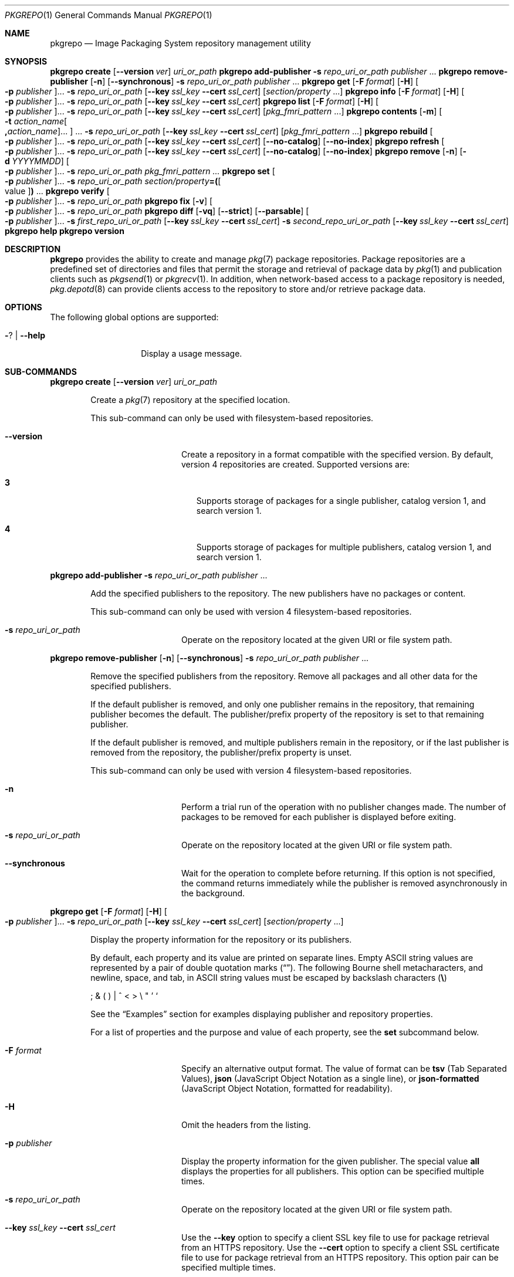 '\" te
.\" Copyright (c) 2007, 2015, Oracle and/or its affiliates. All rights reserved.
.\" Copyright (c) 2015, OmniTI Computer Consulting, Inc. All rights reserved.
.\" Copyright 2021 OmniOS Community Edition (OmniOSce) Association.
.Dd November 29, 2021
.Dt PKGREPO 1
.Os
.Sh NAME
.Nm pkgrepo
.Nd Image Packaging System repository management utility
.Sh SYNOPSIS
.\" create
.Nm Cm create
.Op Fl \&-version Ar ver
.Ar uri_or_path
.\" add-publisher
.Nm Cm add-publisher
.Fl s Ar repo_uri_or_path Ar publisher No \&...
.\" remove-publisher
.Nm Cm remove-publisher
.Op Fl n
.Op Fl \&-synchronous
.Fl s Ar repo_uri_or_path
.Ar publisher No \&...
.\" get
.Nm Cm get
.Op Fl F Ar format
.Op Fl H
.Oo Fl p Ar publisher Oc Ns \&...
.Fl s Ar repo_uri_or_path
.Op Fl \&-key Ar ssl_key Fl \&-cert Ar ssl_cert
.Op Ar section/property No \&...
.\" info
.Nm Cm info
.Op Fl F Ar format
.Op Fl H
.Oo Fl p Ar publisher Oc Ns \&...
.Fl s Ar repo_uri_or_path
.Op Fl \&-key Ar ssl_key Fl \&-cert Ar ssl_cert
.\" list
.Nm Cm list
.Op Fl F Ar format
.Op Fl H
.Oo Fl p Ar publisher Oc Ns \&...
.Fl s Ar repo_uri_or_path
.Op Fl \&-key Ar ssl_key Fl \&-cert Ar ssl_cert
.Op Ar pkg_fmri_pattern No \&...
.\" contents
.Nm Cm contents
.Op Fl m
.Oo Fl t Ar action_name Ns Oo Cm \&, Ns Ar action_name Oc Ns \&... Oc \&...
.Fl s Ar repo_uri_or_path
.Op Fl \&-key Ar ssl_key Fl \&-cert Ar ssl_cert
.Op Ar pkg_fmri_pattern No \&...
.\" rebuild
.Nm Cm rebuild
.Oo Fl p Ar publisher Oc Ns \&...
.Fl s Ar repo_uri_or_path
.Op Fl \&-key Ar ssl_key Fl \&-cert Ar ssl_cert
.Op Fl \&-no-catalog
.Op Fl \&-no-index
.\" refresh
.Nm Cm refresh
.Oo Fl p Ar publisher Oc Ns \&...
.Fl s Ar repo_uri_or_path
.Op Fl \&-key Ar ssl_key Fl \&-cert Ar ssl_cert
.Op Fl \&-no-catalog
.Op Fl \&-no-index
.\" remove
.Nm Cm remove
.Op Fl n
.Op Fl d Ar YYYYMMDD
.Oo Fl p Ar publisher Oc Ns \&...
.Fl s Ar repo_uri_or_path
.Ar pkg_fmri_pattern \&...
.\" set
.Nm Cm set
.Oo Fl p Ar publisher Oc Ns \&...
.Fl s Ar repo_uri_or_path
.Ar section/property Ns Cm \&= Ns Cm \&( Ns Oo value Oc Ns Cm \&) No \&...
.\" verify
.Nm Cm verify
.Oo Fl p Ar publisher Oc Ns \&...
.Fl s Ar repo_uri_or_path
.\" fix
.Nm Cm fix
.Op Fl v
.Oo Fl p Ar publisher Oc Ns \&...
.Fl s Ar repo_uri_or_path
.\" diff
.Nm Cm diff
.Op Fl vq
.Op Fl \&-strict
.Op Fl \&-parsable
.Oo Fl p Ar publisher Oc Ns \&...
.Fl s Ar first_repo_uri_or_path
.Op Fl \&-key Ar ssl_key Fl \&-cert Ar ssl_cert
.Fl s Ar second_repo_uri_or_path
.Op Fl \&-key Ar ssl_key Fl \&-cert Ar ssl_cert
.\" help
.Nm Cm help
.\" version
.Nm Cm version
.Sh DESCRIPTION
.Nm
provides the ability to create and manage
.Xr pkg 7
package repositories.
Package repositories are a predefined set of directories and files that permit
the storage and retrieval of package data by
.Xr pkg 1
and publication clients such as
.Xr pkgsend 1
or
.Xr pkgrecv 1 .
In addition, when network-based access to a package repository is needed,
.Xr pkg.depotd 8
can provide clients access to the repository to store and/or retrieve package
data.
.Sh OPTIONS
The following global options are supported:
.Bl -tag -width Ar
.It Fl ? | Fl \-help
Display a usage message.
.El
.\"
.Sh SUB-COMMANDS
.\" create
.Nm Cm create
.Op Fl \&-version Ar ver
.Ar uri_or_path
.Bd -ragged -offset Ds
Create a
.Xr pkg 7
repository at the specified location.
.Pp
This sub-command can only be used with filesystem-based repositories.
.Bl -tag -width Ar
.It Fl \&-version
Create a repository in a format compatible with the specified version.
By default, version 4 repositories are created.
Supported versions are:
.Bl -tag -width x
.It Sy 3
Supports storage of packages for a single publisher, catalog version 1, and
search version 1.
.It Sy 4
Supports storage of packages for multiple publishers, catalog version 1, and
search version 1.
.El
.El
.Ed
.Pp
.\" add-publisher
.Nm Cm add-publisher
.Fl s Ar repo_uri_or_path Ar publisher No \&...
.Bd -ragged -offset Ds
Add the specified publishers to the repository.
The new publishers have no packages or content.
.Pp
This sub-command can only be used with version 4 filesystem-based repositories.
.Bl -tag -width Ar
.It Fl s Ar repo_uri_or_path
Operate on the repository located at the given URI or file system path.
.El
.Ed
.Pp
.\" remove-publisher
.Nm Cm remove-publisher
.Op Fl n
.Op Fl \&-synchronous
.Fl s Ar repo_uri_or_path
.Ar publisher No \&...
.Bd -ragged -offset Ds
Remove the specified publishers from the repository.
Remove all packages and all other data for the specified publishers.
.Pp
If the default publisher is removed, and only one publisher remains in the
repository, that remaining publisher becomes the default.
The publisher/prefix property of the repository is set to that remaining
publisher.
.Pp
If the default publisher is removed, and multiple publishers remain in the
repository, or if the last publisher is removed from the repository, the
publisher/prefix property is unset.
.Pp
This sub-command can only be used with version 4 filesystem-based repositories.
.Bl -tag -width Ar
.It Fl n
Perform a trial run of the operation with no publisher changes made.
The number of packages to be removed for each publisher is displayed before
exiting.
.It Fl s Ar repo_uri_or_path
Operate on the repository located at the given URI or file system path.
.It Fl \&-synchronous
Wait for the operation to complete before returning.
If this option is not specified, the command returns immediately while the
publisher is removed asynchronously in the background.
.El
.Ed
.Pp
.\" get
.Nm Cm get
.Op Fl F Ar format
.Op Fl H
.Oo Fl p Ar publisher Oc Ns \&...
.Fl s Ar repo_uri_or_path
.Op Fl \&-key Ar ssl_key Fl \&-cert Ar ssl_cert
.Op Ar section/property No \&...
.Bd -ragged -offset Ds
Display the property information for the repository or its publishers.
.Pp
By default, each property and its value are printed on separate lines.
Empty ASCII string values are represented by a pair of double quotation marks
.Pq Dq .
The following Bourne shell metacharacters, and newline, space, and tab, in
ASCII string values must be escaped by backslash characters
.Pq Sy \e
.Pp
\&; \&& \&( \&) \&| \&^ \&< \&> \e \&" \&' \&`
.Pp
See the
.Sx Examples
section for examples displaying publisher and repository properties.
.Pp
For a list of properties and the purpose and value of each property, see the
.Cm set
subcommand below.
.Bl -tag -width Ar
.It Fl F Ar format
Specify an alternative output format.
The value of format can be
.Cm tsv
.Pq Tab Separated Values ,
.Cm json
.Pq JavaScript Object Notation as a single line ,
or
.Cm json-formatted
.Pq JavaScript Object Notation, formatted for readability .
.It Fl H
Omit the headers from the listing.
.It Fl p Ar publisher
Display the property information for the given publisher.
The special value
.Cm all
displays the properties for all publishers.
This option can be specified multiple times.
.It Fl s Ar repo_uri_or_path
Operate on the repository located at the given URI or file system path.
.It Fl \&-key Ar ssl_key Fl \&-cert Ar ssl_cert
Use the
.Fl \&-key
option to specify a client SSL key file to use for package retrieval from an
HTTPS repository.
Use the
.Fl \&-cert
option to specify a client SSL certificate file to use for package retrieval
from an HTTPS repository.
This option pair can be specified multiple times.
.It Ar section/property
Display values for only the specified properties, such as
.Cm publisher/prefix
or
.Cm repository/version .
See the
.Cm set
subcommand for a complete list of properties.
.El
.Ed
.Pp
.\" info
.Nm Cm info
.Op Fl F Ar format
.Op Fl H
.Oo Fl p Ar publisher Oc Ns \&...
.Fl s Ar repo_uri_or_path
.Op Fl \&-key Ar ssl_key Fl \&-cert Ar ssl_cert
.Bd -ragged -offset Ds
Display a listing of the package publishers known by the repository.
The listing includes the number of packages for each
publisher, when the publisher's package data was last updated, and
the status of the publisher's package data
.Pq such as whether it is currently being processed .
.Bl -tag -width Ar
.It Fl p Ar publisher
Only display the data for the given publisher.
If not provided, the data for all publishers is displayed.
This option can be specified multiple times.
.El
.Pp
For descriptions of all other options, see the
.Nm Cm get
get command above.
.Ed
.Pp
.\" list
.Nm Cm list
.Op Fl F Ar format
.Op Fl H
.Oo Fl p Ar publisher Oc Ns \&...
.Fl s Ar repo_uri_or_path
.Op Fl \&-key Ar ssl_key Fl \&-cert Ar ssl_cert
.Op Ar pkg_fmri_pattern No \&...
.Bd -ragged -offset Ds
List the packages in the repo_uri_or_path repository that match the
specified
.Ar pkg_fmri_pattern patterns .
If no patterns are specified, all packages in the repository are listed.
The
.Ar pkg_fmri_pattern
pattern can include the \&? and \&* characters as
.Xr glob 3C
wildcards to match one or more packages.
.Pp
In the default output, the first column contains the name of the
publisher of the package.
The second column contains the name of the package.
The third column is a flag that shows the status of the package.
A value of o in the status column indicates the package is obsolete.
A value of r in the status column indicates the package has been renamed, which
is a form of obsoletion.
A value of l in the status column indicates that the package is legacy, meaning
that it will be removed in the future.
The fourth column contains the release and branch versions of the package.
See
.Xr pkg 7
for information about release and branch versions.
.Bl -tag -width Ar
.It Fl p Ar publisher
Only display the data for the given publisher.
If not provided, the data for all publishers is displayed.
This option can be specified multiple times.
.El
.Pp
For descriptions of all other options, see the
.Nm Cm get
get command above.
.Ed
.Pp
.\" contents
.Nm Cm contents
.Op Fl m
.Oo Fl t Ar action_name Ns Oo Cm \&, Ns Ar action_name Oc Ns \&... Oc \&...
.Fl s Ar repo_uri_or_path
.Op Fl \&-key Ar ssl_key Fl \&-cert Ar ssl_cert
.Op Ar pkg_fmri_pattern No \&...
.Bd -ragged -offset Ds
List all packages in the
.Ar repo_uri_or_path repository .
If
.Ar pkg_fmri_pattern
is specified, display the contents
.Pq action attributes
of all matching packages in the repository.
.Bl -tag -width Ar
.It Fl m
Display all attributes of actions in the specified packages.
.It Fl t Ar action_name
Display only the specified actions in the specified packages.
The
.Fl t
option can be specified multiple times, or multiple actions can be specified as
the argument to one
.Fl t
option by separating the action names with commas.
The value of action_name is one of the actions listed in
.Em Actions
in the
.Xr pkg 7
man page, such as
.Cm file , Cm dir , Cm driver , Cm depend ,
or
.Cm set .
.El
.Pp
For descriptions of all other options, see the
.Nm Cm get
get command above.
.Ed
.Pp
.\" rebuild
.Nm Cm rebuild
.Oo Fl p Ar publisher Oc Ns \&...
.Fl s Ar repo_uri_or_path
.Op Fl \&-key Ar ssl_key Fl \&-cert Ar ssl_cert
.Op Fl \&-no-catalog
.Op Fl \&-no-index
.Bd -ragged -offset Ds
Discard all catalog, search, and other cached information found in the
repository, and then recreate it based on the current contents of the
repository.
.Bl -tag -width Ar
.It Fl p Ar publisher
Perform the operation only for the given publisher.
If not provided, or if the special value
.Cm all
is specified, the operation is performed for all publishers.
This option can be specified multiple times.
.It Fl \&-no-catalog
Do not rebuild package data.
.It Fl \&-no-index
Do not rebuild search indices.
.El
.Pp
For descriptions of all other options, see the
.Nm Cm get
get command above.
.Ed
.Pp
.\" refresh
.Nm Cm refresh
.Oo Fl p Ar publisher Oc Ns \&...
.Fl s Ar repo_uri_or_path
.Op Fl \&-key Ar ssl_key Fl \&-cert Ar ssl_cert
.Op Fl \&-no-catalog
.Op Fl \&-no-index
.Bd -ragged -offset Ds
Catalogue any new packages found in the repository and update all search
indices.
This is intended for use with deferred publication
.Po
.Fl \&-no-catalog
or
.Fl \&-no-index
options of
.Xr pkgsend 1
.Pc .
.Bl -tag -width Ar
.It Fl p Ar publisher
Perform the operation only for the given publisher.
If not provided, or if the special value
.Cm all
is specified, the operation is performed for all publishers.
This option can be specified multiple times.
.It Fl \&-no-catalog
Do not add any new packages.
.It Fl \&-no-index
Do not update search indices.
.El
.Pp
For descriptions of all other options, see the
.Nm Cm get
get command above.
.Ed
.Pp
.\" remove
.Nm Cm remove
.Op Fl n
.Op Fl d Ar YYYYMMDD
.Oo Fl p Ar publisher Oc Ns \&...
.Fl s Ar repo_uri_or_path
.Ar pkg_fmri_pattern \&...
.Bd -ragged -offset Ds
Remove packages that match the specified
.Ar pkg_fmri_pattern
pattern from the repository, including any files they reference that are
not in use by any other package.
The
.Ar pkg_fmri_pattern
pattern can include the \&? and \&* characters as
.Xr glob 3C
wildcards to match one or more packages.
.Pp
Note; all search index data for related publishers is removed.
This subcommand can be used only with file system based repositories.
.Pp
Caution; this operation is not reversible and should not be used while other
clients are accessing the repository since it might cause them to fail during
retrieval operations.
.Bl -tag -width Ar
.It Fl d Ar YYYYMMDD
Filter the list of packages to be removed to those which have the provided
.Ar YYYYMMDD
date as part of their full package version.
.It Fl n
Perform a trial run of the operation with no package changes made.
A list of the packages to be removed is displayed before exiting.
.It Fl p
Only remove matching packages for the given publisher.
If not provided, any matching packages are removed for all publishers.
This option can be specified multiple times.
.It Fl s Ar repo_uri_or_path
Operate on the repository located at the given URI or file system path.
.El
.Ed
.Pp
.\" set
.Nm Cm set
.Oo Fl p Ar publisher Oc Ns \&...
.Fl s Ar repo_uri_or_path
.Ar section/property Ns Cm \&= Ns Cm \&( Ns Oo value Oc Ns Cm \&) No \&...
.Bd -ragged -offset Ds
Set the value of the specified properties for the repository or publisher.
.Pp
This subcommand can be used only with file system based repositories.
.Bl -tag -width Ar
.It Fl p Ar publisher
Perform the operation only for the given publisher.
If not provided, or if the special value
.Cm all
is specified, the operation is performed for all publishers.
.It Fl s Ar repo_uri_or_path
Operate on the repository located at the given URI or file system path.
.El
.Pp
Properties and values can be specified using one of the following forms:
.Bl -tag -width Ar
.It Ar section Ns \&/ Ns Ar property Ns Cm =
Clear the property value.
.It Ar section Ns \&/ Ns Ar property Ns Cm = Ns Ar value
Replace the property value with the given value.
.It Ar section Ns \&/ Ns Ar property Ns Cm = Ns \&( Ns Ar value1 Ar valueN \&)
Replace the property value with the list of values.
.El
.Pp
For repository versions 3 and 4, the following properties can be set for the
repository:
.Bl -tag -width Ar
.It Cm publisher/prefix
A string that represents the name of the default publisher.
The first character must be a-z, A-Z, or 0-9.
The remainder of the string can only contain the characters 0-9, -, ., a-z, and
A-Z.
This value indicates the publisher that should be used when more than one
publisher's packages are present, or when packages are published to the
repository and a publisher is not specified.
.El
.Pp
For repository versions 3 and 4, the following properties can be set for
individual publishers in the repository.
Use the
.Fl p
option to specify at least one publisher when you set these properties:
.Bl -tag -width Ar
.It Cm publisher/alias
A string that represents the default alias that clients should use when adding
a publisher using the repository's configuration data.
The first character must be a-z, A-Z, or 0-9.
The remainder of the string can only contain the characters 0-9, -, ., a-z, and
A-Z.
.It Cm repository/check-certificate-revocation
A boolean to check whether a certificate has been revoked.
When this property is set to True, the
.Nm Cm verify
and
.Nm Cm fix
commands attempt to contact any CRL distribution points in the certificates
used for signature verification to determine whether the certificate has been
revoked since being issued.
The default value is False.
This property is only used by the verify and fix subcommands to validate the
contents of the repository.
This property does not affect client settings.
This value should be the same as the corresponding
.Xr pkg 1
property value.
.It Cm repository/collection_type
Can have the value core or supplemental, indicating the type of packages
offered in this repository.
.Pp
The core type indicates that the repository contains all of the dependencies
declared by packages in the repository.
The core type is primarily used for operating system repositories.
.Pp
The supplemental type indicates that the repository contains packages that rely
on or are intended to be used with packages located in another repository.
.It Cm repository/description
A paragraph of plain text that describes the purpose and contents of the
repository.
.It Cm repository/detailed_url
A URI that represents the location of a document
.Pq such as a web page
that provides additional information about the repository.
.It Cm repository/format
The format used for storing catalogue files.
The default value is
.Cm ascii
which is the legacy format and should not be changed unless the repository will
be accessed solely by updated clients.
The other available value is
.Cm utf8
which allows clients to parse the catalogues faster and with less memory
overhead.
.It Cm repository/legal_uris
A list of locations
.Pq URIs
for documents that provide additional legal information about the repository.
.It Cm repository/mirrors
A list of locations
.Pq URIs
of repositories that contain a copy of the repository's package content but not
the package metadata.
.It Cm repository/name
A plain text string that contains the name of the repository.
.It Cm repository/origins
A list of locations
.Pq URIs
of repositories that contain a complete copy of the repository's package
metadata and content.
.It Cm repository/refresh_seconds
An integer value that represents the number of seconds clients should wait
before checking the repository for updated package data after each update
check.
.It Cm repository/registration_uri
A URI that represents the location of a resource that must be used to obtain
credentials for access to the repository.
A registration web page is one example.
.It Cm repository/related_uris
A list of locations
.Pq URIs
of repositories that contain packages that users might be interested in.
.It Cm repository/signature-required-names
A list of names that must be seen as common names of certificates while
validating the signatures of a package.
This property is only used by the verify and fix subcommands to validate the
contents of the repository.
This property does not affect client settings.
These values should be the same as the corresponding
.Xr pkg 1 property values.
.It Cm repository/trust-anchor-directory
The absolute path name of the directory that contains the trust anchors for
packages in this repository.
If not specified,
.Pq /etc/ssl/pkg/
is used.
This property is only used by the verify and fix subcommands to validate the
contents of the repository.
This property does not affect client settings.
This value should be the same as the corresponding
.Xr pkg 1
property value.
.El
.Pp
Properties not documented here, but listed in the output of the
.Cm get
subcommand, are reserved for internal use and should not be set.
.Ed
.Pp
.\" verify
.Nm Cm verify
.Oo Fl p Ar publisher Oc Ns \&...
.Fl s Ar repo_uri_or_path
.Bd -ragged -offset Ds
Verify that the following attributes of the package repository contents are
correct:
.Bl -bullet -width Ds -offset xxxx
.It
File checksums
.It
File permissions
.It
The path leading to the repository is also checked to ensure that the pkg5srv
user can read the repository contents.
This check can be necessary for repositories that are made available using the
svc:/application/pkg/server service, or using the
svc:/application/pkg/system-repository service when the system has non-global
zones.
.It
Package manifest permissions
.It
Package manifest content
.It
Package signatures
.Pp
Package manifest signatures are calculated based on the
values of the
.Cm repository/signature-required-names ,
.Cm repository/trust-anchor-directory ,
and
.Cm repository/check-certificate-revocation
properties.
.El
.Pp
Errors are emitted to stdout.
The command exits with a non-zero return code if any errors are emitted.
.Pp
This subcommand can be used only with version 4 file system based repositories.
.Bl -tag -width Ar
.It Fl p Ar publisher
Perform the operation only for the given publisher.
If not provided, or if the special value
.Cm all
is specified, the operation is performed for all publishers.
This option can be specified multiple times.
.It Fl s Ar repo_uri_or_path
Operate on the repository located at the given URI or file system path.
.El
.Ed
.Pp
.\" fix
.Nm Cm fix
.Op Fl v
.Oo Fl p Ar publisher Oc Ns \&...
.Fl s Ar repo_uri_or_path
.Bd -ragged -offset Ds
Fix the contents of a repository by first verifying the repository, and then
moving any invalid repository contents into a quarantine directory within the
repository.
.Pp
If repository errors are found, a repository rebuild is automatically
performed.
If any errors are found, a message is emitted to stdout showing which packages
must be re-imported using
.Xr pkgsend 1 or
.Xr pkgrecv 1 in order to restore the repository contents.
.Pp
This subcommand can be used only with version 4 file system based repositories.
.Bl -tag -width Ar
.It Fl v
Include output detailing the errors found during repository verification.
.It Fl p Ar publisher
Perform the operation only for the given publisher.
If not provided, or if the special value
.Cm all
is specified, the operation is performed for all publishers.
This option can be specified multiple times.
.It Fl s Ar repo_uri_or_path
Operate on the repository located at the given URI or file system path.
.El
.Ed
.Pp
.\" diff
.Nm Cm diff
.Op Fl vq
.Op Fl \&-strict
.Op Fl \&-parsable
.Oo Fl p Ar publisher Oc Ns \&...
.Fl s Ar first_repo_uri_or_path
.Op Fl \&-key Ar ssl_key Fl \&-cert Ar ssl_cert
.Fl s Ar second_repo_uri_or_path
.Op Fl \&-key Ar ssl_key Fl \&-cert Ar ssl_cert
.Bd -ragged -offset Ds
Compare two repositories and show the differences.
.Pp
A
.Sy \&-
symbol in the beginning of an output line indicates the item was found only in
the first repository, while a
.Sy \&+
symbol indicates the item was found only in the second repository.
No symbol at the start of a line means that it is a common item.
.Bl -tag -width Ar
.It Fl v
Include output detailing the comparison including per-fmri output.
.It Fl \&-strict
Compare catalog last modified time stamp.
This is useful to determine whether one repository is an exact clone of another.
.It Fl \&-parsable
Generate parsable output in JSON format.
.It Fl p Ar publisher
Perform the operation only for the given publisher.
If not provided, or if the special value
.Cm all
is specified, the operation is performed for all publishers.
This option can be specified multiple times.
.It Fl s Ar repo_uri_or_path
Operate on the repository located at the given URI or file system path.
.It Fl \&-key Ar ssl_key Fl \&-cert Ar ssl_cert
Use the
.Fl \&-key
option to specify a client SSL key file to use for package retrieval from an
HTTPS repository.
Use the
.Fl \&-cert
option to specify a client SSL certificate file to use for package retrieval
from an HTTPS repository.
This option pair can be specified multiple times.
.El
.Ed
.Pp
.\" help
.Nm Cm help
.Bd -ragged -offset Ds
Display a usage message.
.Ed
.Pp
.\" version
.Nm Cm version
.Bd -ragged -offset Ds
Display a unique string that identifies the version of the
.Xr pkg 7
system.
The values produced by the version operation are not sortable and are not safe
for comparison beyond equality.
.Ed
.Sh EXAMPLES
.Bl -tag -width 6
.\"
.It Sy Example 1 No Create a Package Repository
.Bd -literal
    $ pkgrepo create /my/repository
.Ed
.It Sy Example 2 No Display Information
.Pp
Display a summary of publishers and the number of packages in a repository.
.Bd -literal
    $ pkgrepo info -s /my/repository
    PUBLISHER   PACKAGES STATUS UPDATED
    example.com 5        online 2011-07-22T18:09:09.769106Z

    $ pkgrepo info -s https://pkg.omnios.org/r151038/core/
    PUBLISHER PACKAGES STATUS           UPDATED
    omnios    863      online           2021-11-17T09:27:46.600621Z
.Ed
.It Sy Example 3 No Rebuild Catalogs and Search Data
.Pp
Rebuild the repository's catalogs and search data.
.Bd -literal
    $ pkgrepo rebuild -s /my/repository
.Ed
.It Sy Example 4 No Refresh Catalogs and Search Data
.Pp
Refresh the repository's catalogs and search data.
.Bd -literal
    $ pkgrepo refresh -s /my/repository
    $ pkgrepo refresh -s http://example.com/repository
.Ed
.It Sy Example 5 No Display All Repository Properties
.Bd -literal
    $ pkgrepo get -s /my/repository
    SECTION    PROPERTY VALUE
    publisher  prefix   ""
    repository version  4

    $ pkgrepo get -s https://pkg.omnios.org/r151040/core/
    SECTION    PROPERTY                     VALUE
    publisher  prefix                       omnios
    repository check-certificate-revocation False
    repository signature-required-names     ()
    repository trust-anchor-directory       /etc/ssl/pkg/
    repository version                      4
.Ed
.It Sy Example 6 No Display All Publisher Properties
.Bd -literal
    $ pkgrepo get -s https://pkg.omnios.org/r151040/core/ -p all
    PUBLISHER SECTION    PROPERTY         VALUE
    omnios    publisher  alias
    omnios    publisher  prefix           omnios
    omnios    repository collection-type  core
    omnios    repository description      Packages\ for\ OmniOS\ r151040
    omnios    repository legal-uris       ()
    omnios    repository mirrors          ()
    omnios    repository name             OmniOS\ r151040\ core
    omnios    repository origins          ()
    omnios    repository refresh-seconds
    omnios    repository registration-uri ""
    omnios    repository related-uris     ()
.Ed
.It Sy Example 7 No Set the Default Publisher
.Bd -literal
    $ pkgrepo set -s /my/repository publisher/prefix=example.com
.Ed
.It Sy Example 8 No Set a Publisher Property
.Bd -literal
    $ pkgrepo set -s /my/repository -p example.com \e
	repository/origins=http://example.com/repository
.Ed
.It Sy Example 9 No Add a New Publisher To the Repository
.Bd -literal
    $ pkgrepo add-publisher -s /my/repository example.com
.Ed
.El
.Sh EXIT STATUS
.Bl -tag -width Ds
.It Sy 0
Command succeeded
.Pq or no differences encountered for pkgrepo diff .
.It Sy 1
An error occurred.
.It Sy 2
Invalid command line options were specified.
.It Sy 3
Multiple operations were requested, but only some of them succeeded.
.It Sy 4
No changes were made, nothing to do.
.It Sy 10
Differences found for pkgrepo diff.
.It Sy 99
An unanticipated exception occurred.
.El
.Sh INTERFACE STABILITY
The command line interface of
.Nm
is
.Sy Uncommitted .
The output of
.Nm
is
.Sy Not-An-Interface
and may change at any time.
.Sh SEE ALSO
.Xr pkg 1 ,
.Xr pkgrecv 1 ,
.Xr pkgsend 1 ,
.Xr glob 3C ,
.Xr pkg 7 ,
.Xr pkg.depotd 8
